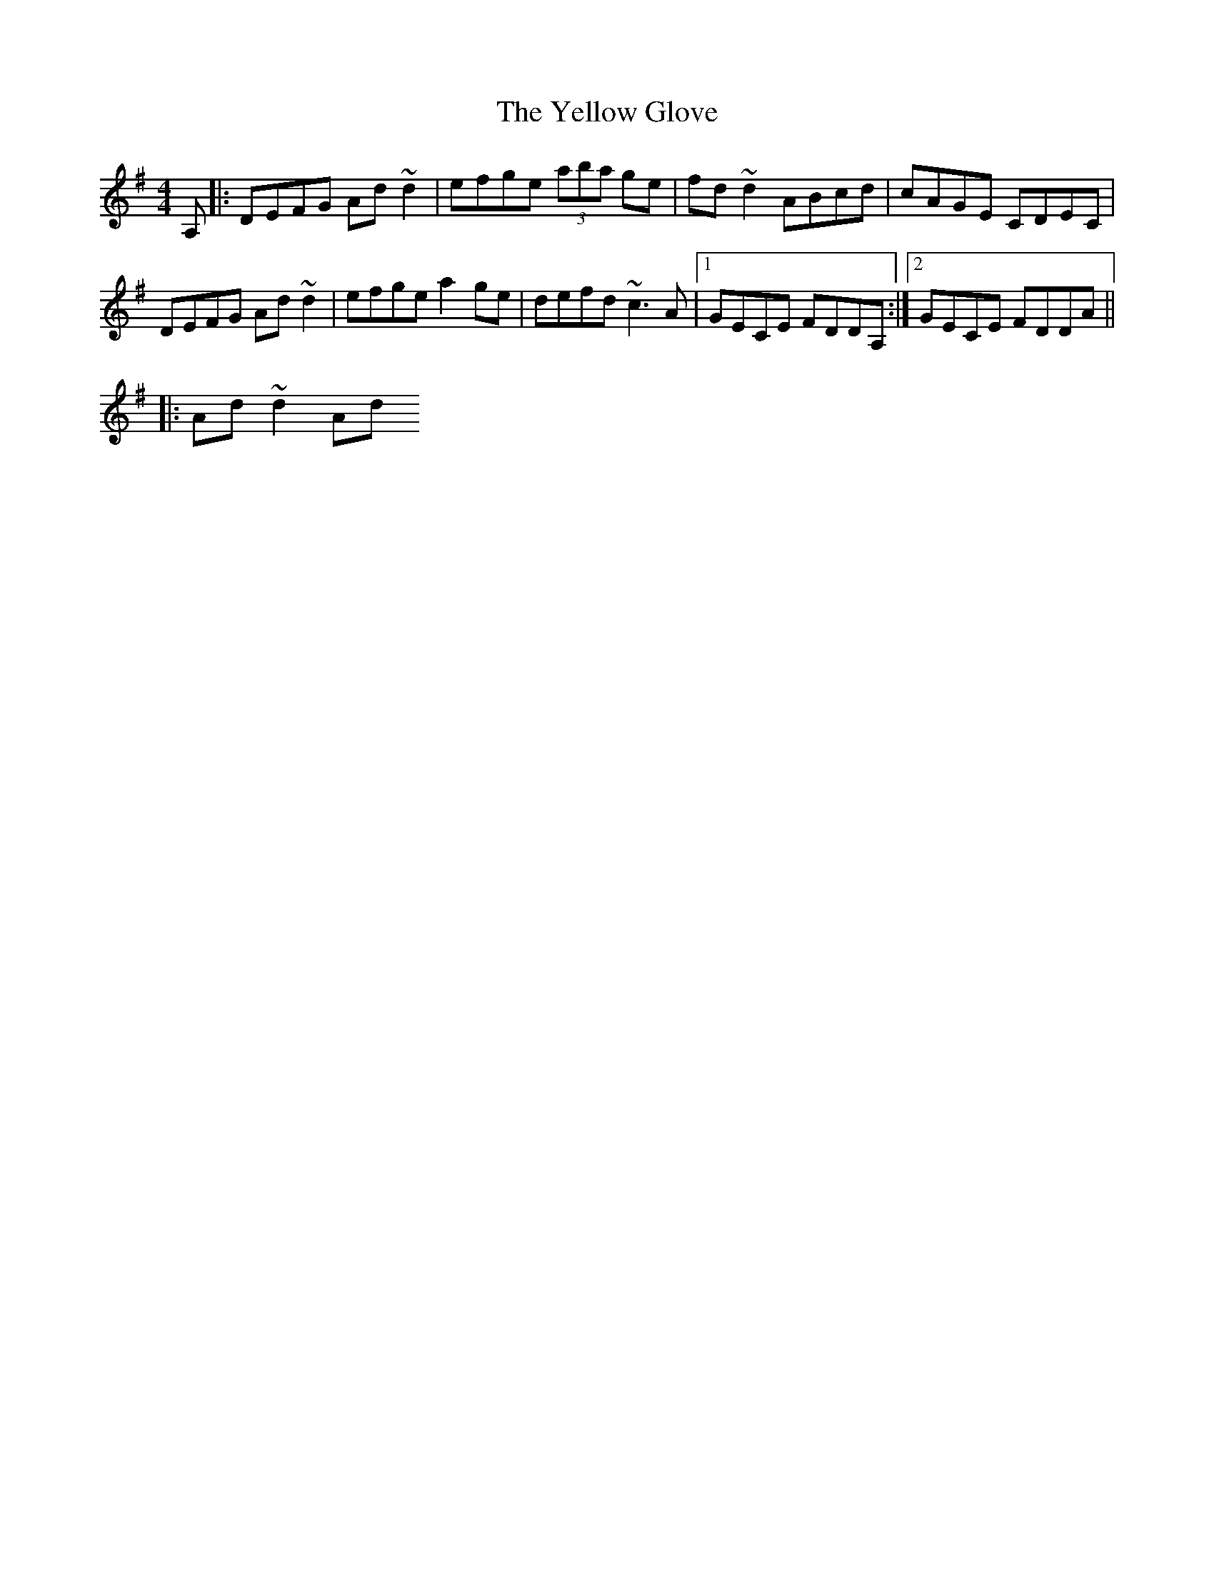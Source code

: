 X: 1
T: Yellow Glove, The
Z: graphix
S: https://thesession.org/tunes/1503#setting1503
R: reel
M: 4/4
L: 1/8
K: Dmix
A,|:DEFG Ad~d2|efge (3aba ge|fd~d2 ABcd|cAGE CDEC|
DEFG Ad~d2|efge a2 ge|defd ~c3 A|1GECE FDDA,:|2GECE FDDA||
|:Ad~d2 Ad
